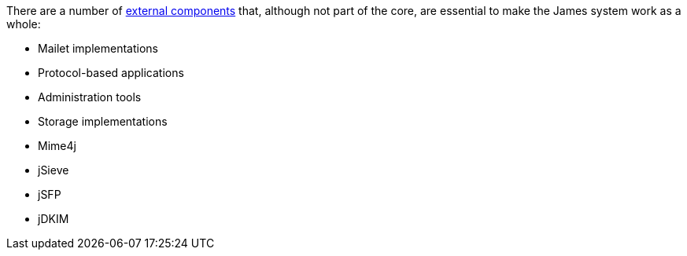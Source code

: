 There are a number of xref:dev:domain/external/index.adoc[external components] that, 
although not part of the core, are essential to make the 
James system work as a whole:

 * Mailet implementations
 * Protocol-based applications
 * Administration tools
 * Storage implementations
 * Mime4j
 * jSieve
 * jSFP
 * jDKIM
